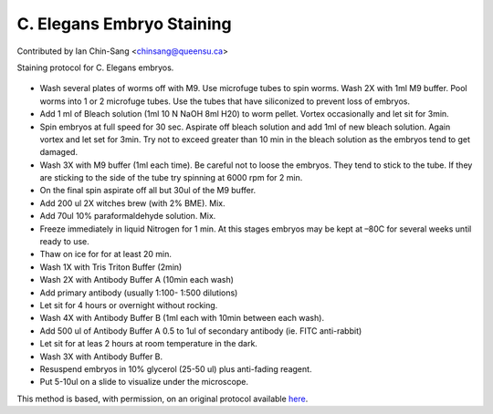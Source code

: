 C. Elegans Embryo Staining
========================================================================================================

.. sectionauthor:: ianchinsang <chinsang@queensu.ca>

Contributed by Ian Chin-Sang <chinsang@queensu.ca>

Staining protocol for C. Elegans embryos.


.. figure:: /images/method/1422/fluorescent C. elegans.jpg
   :alt: method/1422/fluorescent C. elegans.jpg








- Wash several plates of worms off with M9.  Use microfuge tubes to spin worms. Wash 2X with  1ml M9 buffer.  Pool worms into 1 or 2 microfuge tubes. Use the tubes that have siliconized to prevent loss of embryos.


- Add 1 ml of Bleach solution (1ml 10 N NaOH 8ml H20) to worm pellet.  Vortex occasionally and let sit for 3min. 


- Spin embryos at full speed for 30 sec.  Aspirate off bleach solution and add 1ml of new bleach solution. Again vortex and let set for 3min. Try not to exceed greater than 10 min in the bleach solution as the embryos tend to get damaged.


- Wash 3X with M9 buffer (1ml each time). Be careful not to loose the embryos. They tend to stick to the tube. If they are sticking to the side of the tube try spinning at 6000 rpm for 2 min.


- On the final spin aspirate off all but 30ul of the M9 buffer.


- Add 200 ul 2X witches brew (with 2% BME). Mix.


- Add 70ul 10% paraformaldehyde solution. Mix.


- Freeze immediately in liquid Nitrogen for 1 min. At this stages embryos may be kept at –80C for several weeks until ready to use.


- Thaw on ice for for at least 20 min.


- Wash 1X with Tris Triton Buffer (2min)


- Wash 2X with Antibody Buffer A (10min each wash)


- Add primary antibody (usually 1:100- 1:500 dilutions)


- Let sit for 4 hours or overnight without rocking.


- Wash 4X with Antibody Buffer B (1ml each with 10min between each wash).


- Add 500 ul of Antibody Buffer A 0.5 to 1ul of secondary antibody (ie. FITC anti-rabbit)


- Let sit for at leas 2 hours at room temperature in the dark. 


- Wash 3X with Antibody Buffer B.


- Resuspend embryos in 10% glycerol (25-50 ul) plus anti-fading reagent.


- Put 5-10ul on a slide to visualize under the microscope.







This method is based, with permission, on an original protocol available `here <http://130.15.90.245/antibody_staining.htm>`_.
